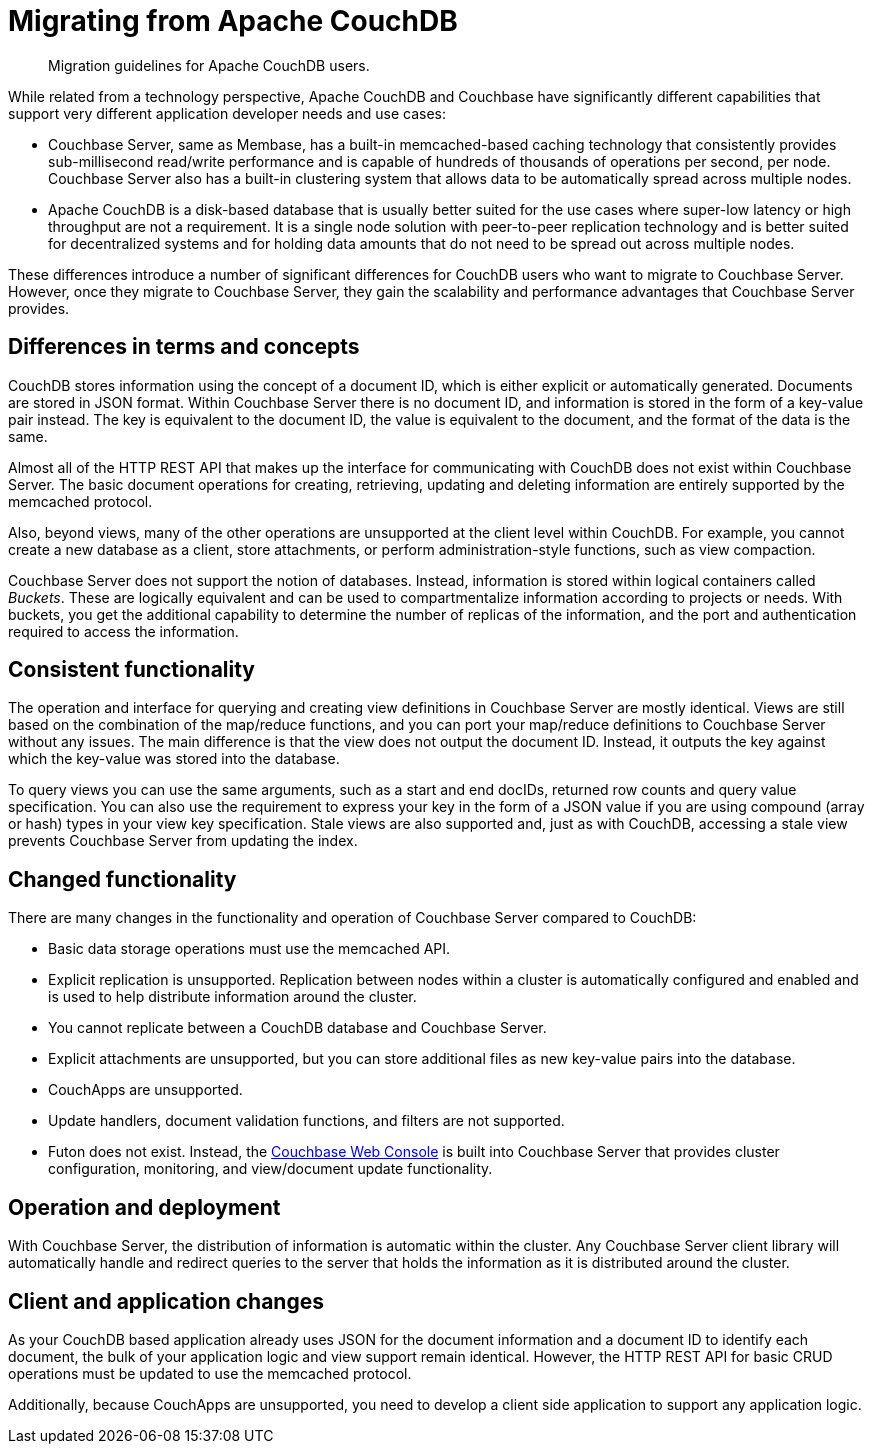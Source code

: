 = Migrating from Apache CouchDB

[abstract]
Migration guidelines for Apache CouchDB users.

While related from a technology perspective, Apache CouchDB and Couchbase have significantly different capabilities that support very different application developer needs and use cases:

* Couchbase Server, same as Membase, has a built-in memcached-based caching technology that consistently provides sub-millisecond read/write performance and is capable of hundreds of thousands of operations per second, per node.
Couchbase Server also has a built-in clustering system that allows data to be automatically spread across multiple nodes.
* Apache CouchDB is a disk-based database that is usually better suited for the use cases where super-low latency or high throughput are not a requirement.
It is a single node solution with peer-to-peer replication technology and is better suited for decentralized systems and for holding data amounts that do not need to be spread out across multiple nodes.

These differences introduce a number of significant differences for CouchDB users who want to migrate to Couchbase Server.
However, once they migrate to Couchbase Server, they gain the scalability and performance advantages that Couchbase Server provides.

== Differences in terms and concepts

CouchDB stores information using the concept of a document ID, which is either explicit or automatically generated.
Documents are stored in JSON format.
Within Couchbase Server there is no document ID, and information is stored in the form of a key-value pair instead.
The key is equivalent to the document ID, the value is equivalent to the document, and the format of the data is the same.

Almost all of the HTTP REST API that makes up the interface for communicating with CouchDB does not exist within Couchbase Server.
The basic document operations for creating, retrieving, updating and deleting information are entirely supported by the memcached protocol.

Also, beyond views, many of the other operations are unsupported at the client level within CouchDB.
For example, you cannot create a new database as a client, store attachments, or perform administration-style functions, such as view compaction.

Couchbase Server does not support the notion of databases.
Instead, information is stored within logical containers called [.term]_Buckets_.
These are logically equivalent and can be used to compartmentalize information according to projects or needs.
With buckets, you get the additional capability to determine the number of replicas of the information, and the port and authentication required to access the information.

== Consistent functionality

The operation and interface for querying and creating view definitions in Couchbase Server are mostly identical.
Views are still based on the combination of the map/reduce functions, and you can port your map/reduce definitions to Couchbase Server without any issues.
The main difference is that the view does not output the document ID.
Instead, it outputs the key against which the key-value was stored into the database.

To query views you can use the same arguments, such as a start and end docIDs, returned row counts and query value specification.
You can also use the requirement to express your key in the form of a JSON value if you are using compound (array or hash) types in your view key specification.
Stale views are also supported and, just as with CouchDB, accessing a stale view prevents Couchbase Server from updating the index.

== Changed functionality

There are many changes in the functionality and operation of Couchbase Server compared to CouchDB:

* Basic data storage operations must use the memcached API.
* Explicit replication is unsupported.
Replication between nodes within a cluster is automatically configured and enabled and is used to help distribute information around the cluster.
* You cannot replicate between a CouchDB database and Couchbase Server.
* Explicit attachments are unsupported, but you can store additional files as new key-value pairs into the database.
* CouchApps are unsupported.
* Update handlers, document validation functions, and filters are not supported.
* Futon does not exist.
Instead, the xref:admin:ui-intro.adoc[Couchbase Web Console] is built into Couchbase Server that provides cluster configuration, monitoring, and view/document update functionality.

== Operation and deployment

With Couchbase Server, the distribution of information is automatic within the cluster.
Any Couchbase Server client library will automatically handle and redirect queries to the server that holds the information as it is distributed around the cluster.

== Client and application changes

As your CouchDB based application already uses JSON for the document information and a document ID to identify each document, the bulk of your application logic and view support remain identical.
However, the HTTP REST API for basic CRUD operations must be updated to use the memcached protocol.

Additionally, because CouchApps are unsupported, you need to develop a client side application to support any application logic.
